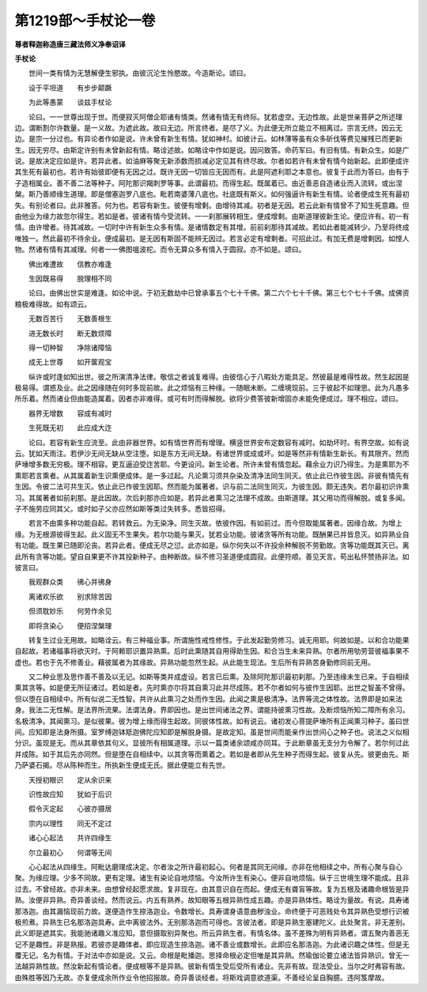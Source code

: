第1219部～手杖论一卷
========================

**尊者释迦称造唐三藏法师义净奉诏译**

**手杖论**


　　世间一类有情为无慧解便生邪执。由彼沉沦生怜愍故。今造斯论。颂曰。

　　设于平坦道　　有步步颠蹶

　　为此等愚蒙　　谈兹手杖论

　　论曰。一一世尊出现于世。而便寂灭阿僧企耶诸有情类。然诸有情无有终际。犹若虚空。无边性故。此是世亲菩萨之所述理边。谓断割尔许数量。是一义故。为遮此故。故曰无边。所言终者。是尽了义。为此便无所立能立不相离过。宗言无终。因云无边。是宗一分过也。有异论者作如是说。许未曾有新生有情。犹如神村。如彼计云。如林薄等虽有众多斫伐等费见摧残已而更新生。因无穷尽。由斯定许别有未曾新起有情。略诠述故。如略诠中作如是说。因问致答。命药军曰。有旧有情。有新众生。如是广说。是故决定应如是许。若异此者。如油麻等聚无新添数而损减必定见其有终尽故。尔者如若许有未曾有情今始新起。此即便成许其生死有最初也。若许有始彼即便有无因之过。既许无因一切皆应无因而有。此是阿遮利耶之本意也。彼复于此而为答曰。由有于子造相属业。善不善二法等种子。阿陀那识羯刺罗等事。此谓最初。而得生起。既属着已。由近善恶自造诸业而入流转。或出涅槃。斯乃善顺缘生道理。即是僧塞迦罗八底也。毗若南婆薄八底也。社底既有斯义。如何强逼许有新生有情。论者便成生死有最初失。有别论者曰。此非雅答。何为也。若容有新生。彼便有增剩。由增待其减。初者是无因。若云此新有情曾不了知生死意趣。但由他业为缘力故忽尔得生。若如是者。彼诸有情今受流转。一一刹那展转相生。便成增剩。由斯道理彼新生论。便应许有。初一有情。由许增者。待其减故。一切时中许有新生众多有情。是诸情数定有其增。前前刹那待其减故。若如此者能减转少。乃至将终成唯独一。然此最初不待余业。便成最初。是无因有斯固不能辨无因过。若言必定有增剩者。可招此过。有加无费是增剩因。如悭人物。然诸有情有其减理。何者一一佛图嗢波柁。而令无算众多有情入于圆寂。亦不如是。颂曰。

　　佛出难遭故　　信教亦难逢

　　生因既易得　　脱理相不同

　　论曰。由佛出世实是难逢。如论中说。于初无数劫中已曾承事五个七十千佛。第二六个七十千佛。第三七个七十千佛。成佛资粮极难得故。如有颂云。

　　无数百苦行　　无数善根生

　　进无数长时　　断无数烦障

　　得一切种智　　净除诸障恼

　　成无上世尊　　如开箧观宝

　　纵许或时逢如知出世。彼之所演清净法律。敬信之者诚复难得。由彼信心于八暇处方能具足。然彼最是难得性故。然生起因是极易得。谓惑及业。此之因缘随在何时多现前故。此之烦恼有三种缘。一随眠未断。二缠境现前。三于彼起不如理思。此为凡愚多所乐着。然而诸业但由能造属着。因者亦非难得。或可有时而得解脱。欲将少费答彼新增固亦未能免便成过。理不相应。颂曰。

　　器界无增数　　容成有减时

　　生死既无初　　此应成大迮

　　论曰。若容有新生应流至。此由非器世界。如有情世界而有增理。横竖世界安布定数容有减时。如劫坏时。有界空故。如有说云。犹如天雨注。若伊沙无间无缺从空注堕。如是东方无间无缺。有诸世界或成或坏。如是等然非有情新生新长。有其限齐。然而萨埵增多数无穷极。理不相容。更互逼迫受迮苦耶。今更设问。新生论者。所许未曾有情忽起。藉余业力识乃得生。为是熏耶为不熏耶若言熏者。从其属着新生识熏便成体。是一多过起。凡论熏习须共杂染及清净法同生同灭。依止此已作彼生因。非彼有情先有生因。令彼二法可共生灭。依止此已作彼生因耶。然而能为属著者。识与前二法同生同灭。为彼生因。颇无违失。若尔最初识许熏习。其属著者如前刹那。是此因故。次后刹那亦应如是。若异此者熏习之法理不成故。由斯道理。其父用功而得解脱。或复多闻。子不施劳应同其父。或时如子父亦应然如斯等类过失转多。悉皆招得。

　　若言不由熏多种功能自起。若转救云。为无染净。同生灭故。依彼作因。有如前过。而今但取能属著者。因缘合故。为增上缘。为无根源彼得生起。此义固无不生果失。若尔功能与果灭。犹若业功能。彼诸贪等所有功能。既酬果已并皆息灭。如异熟业自有功能。既生果已随即沦丧。若异此者。便成无尽之愆。此亦如是。纵尔何失以不许投余种解脱不劳勤故。贪等功能既其灭已。离此所有贪等功能。望自自果更不许其投新种子。由种断故。纵不修习圣道便成圆寂。此便符顺。善见天言。苟出私怀赞扬非法。如彼言曰。

　　我观群众类　　彿心并彿身

　　离诸欢乐欲　　别求除苦因

　　但须耽妙乐　　何劳作余见

　　即将贪染心　　便招涅槃理

　　转复生过业无用故。如略诠云。有三种福业事。所谓施性戒性修性。于此发起勤劳修习。诚无用耶。何故如是。以和合功能果自起故。若诸福事将欲灭时。于阿赖耶识置异熟熏。后时此熏随其自用得助生因。和合当生未来异熟。尔者所用劬劳营彼福事果不虚也。若也于先不修善业。藉彼属者为其缘故。异熟功能忽然生起。从此能生现法。生后所有异熟苦身勤修同前无用。

　　又二种业思及思作善不善及以无记。如斯等类并成虚设。若言已后熏。及除阿陀那识最初刹那。乃至违缘未生已来。于自相续熏其贪等。如是便无所征诸过。若如是者。先时熏亦尔将其自熏习此并尽成陈。若不尔者如何与彼作生因耶。出世之智虽不曾得。但以堕在自相续中。所有似说二无性智。共许从此熏习之处而作生因。此闻之熏是极清净。法界等流之体性故。法界即是如来法身。我法二无性解。是法界所流果。法谓法身。界即因也。是出世间诸法之界。谓能持彼熏习性故。及断烦恼所知二障所有余习。名极清净。其闻熏习。是似彼果。彼为增上缘而得生起故。同彼体性故。如有说云。诸初发心菩提萨埵所有正闻熏习种子。虽曰世间。应知即是法身所摄。室罗缚迦钵羝迦佛陀应知即是解脱身摄。是故定知。虽是世间而能亲作出世间心之种子也。说法之义似相分识。虽现是无。而从其章依其句义。显彼所有相属道理。示以一篇类诸余颂咸亦同耳。于此断章虽无支分为令解了。若尔何过此并成陈。如于其后先亦同然。但是堕在自相续中。以其贪等而熏着之。若如是者即从先生种子而得生起。彼复从先。彼更由先。斯乃萨婆石揭。尽从陈种而生。所执新生便成无氏。据此便能立有先世。

　　天授初眼识　　定从余识来

　　识性故应知　　犹如于后识

　　假令灭定起　　心彼亦摄居

　　宗内以理性　　同无不定过

　　诸心心起法　　共许四缘生

　　尔立最初心　　何谓等无间

　　心心起法从四缘生。阿毗达磨理成决定。尔者汝之所许最初起心。何者是其同无间缘。亦非在他相续之中。所有心聚与自心聚。为缘应理。少多不同故。更有定理。诸生有染论自地烦恼。今汝所许生有染心。便非自地烦恼。纵于三世境生理不能成。且非过去。不曾经故。亦非未来。由想曾经起愿求故。复非现在。由其意识自在而起。便成无有聋盲等故。复为五根及诸趣命根皆是异熟。汝便非异熟。奇异善谈经。然而说云。内五有熟养。故知眼等五根异熟性成五趣。亦是异熟体性。略诠为量故。有说。具寿诸那洛迦。由其漏恼现前力故。遂便造作生捺洛迦业。令数增长。具寿谓身语意曲秽浊业。命终便于可恶贱处令其异熟色受想行识被极煎煮。异熟生已名那洛迦具寿。此中离彼法外。无别那洛迦而可得也。言彼法者。即是异熟生塞建陀义。此处聚言。非无差别。此义即是遮其实。我能驰诸趣义准应知。意但摄取别异聚也。所云异熟生者。有情名体。虽不差殊为明有异熟者。谓五聚内善恶无记不是趣性。非是熟报。若彼亦是趣体者。即应现造生捺洛迦。诸不善业或数增长。此即应名那洛迦。为此诸识趣之体性。但是无覆无记。名为有情。于对法中亦如是说。又云。命根是毗播迦。思择命根必定但唯是其异熟。然瑜伽论要立诸法皆异熟识。曾无一法越异熟性故。然汝新起有情论者。便成根等不是异熟。彼新有情生受后受所有诸业。先非有故。现法受业。当尔之时弗容有故。由殊胜等因乃无故。亦复便成余所作业令他招报故。奇异善谈经者。将斯戏调意欲道渠。不善经论呈自胸臆。违阿笈摩故。
